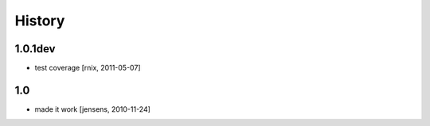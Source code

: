 
History
=======

1.0.1dev
--------

- test coverage
  [rnix, 2011-05-07]

1.0
---

- made it work
  [jensens, 2010-11-24]
